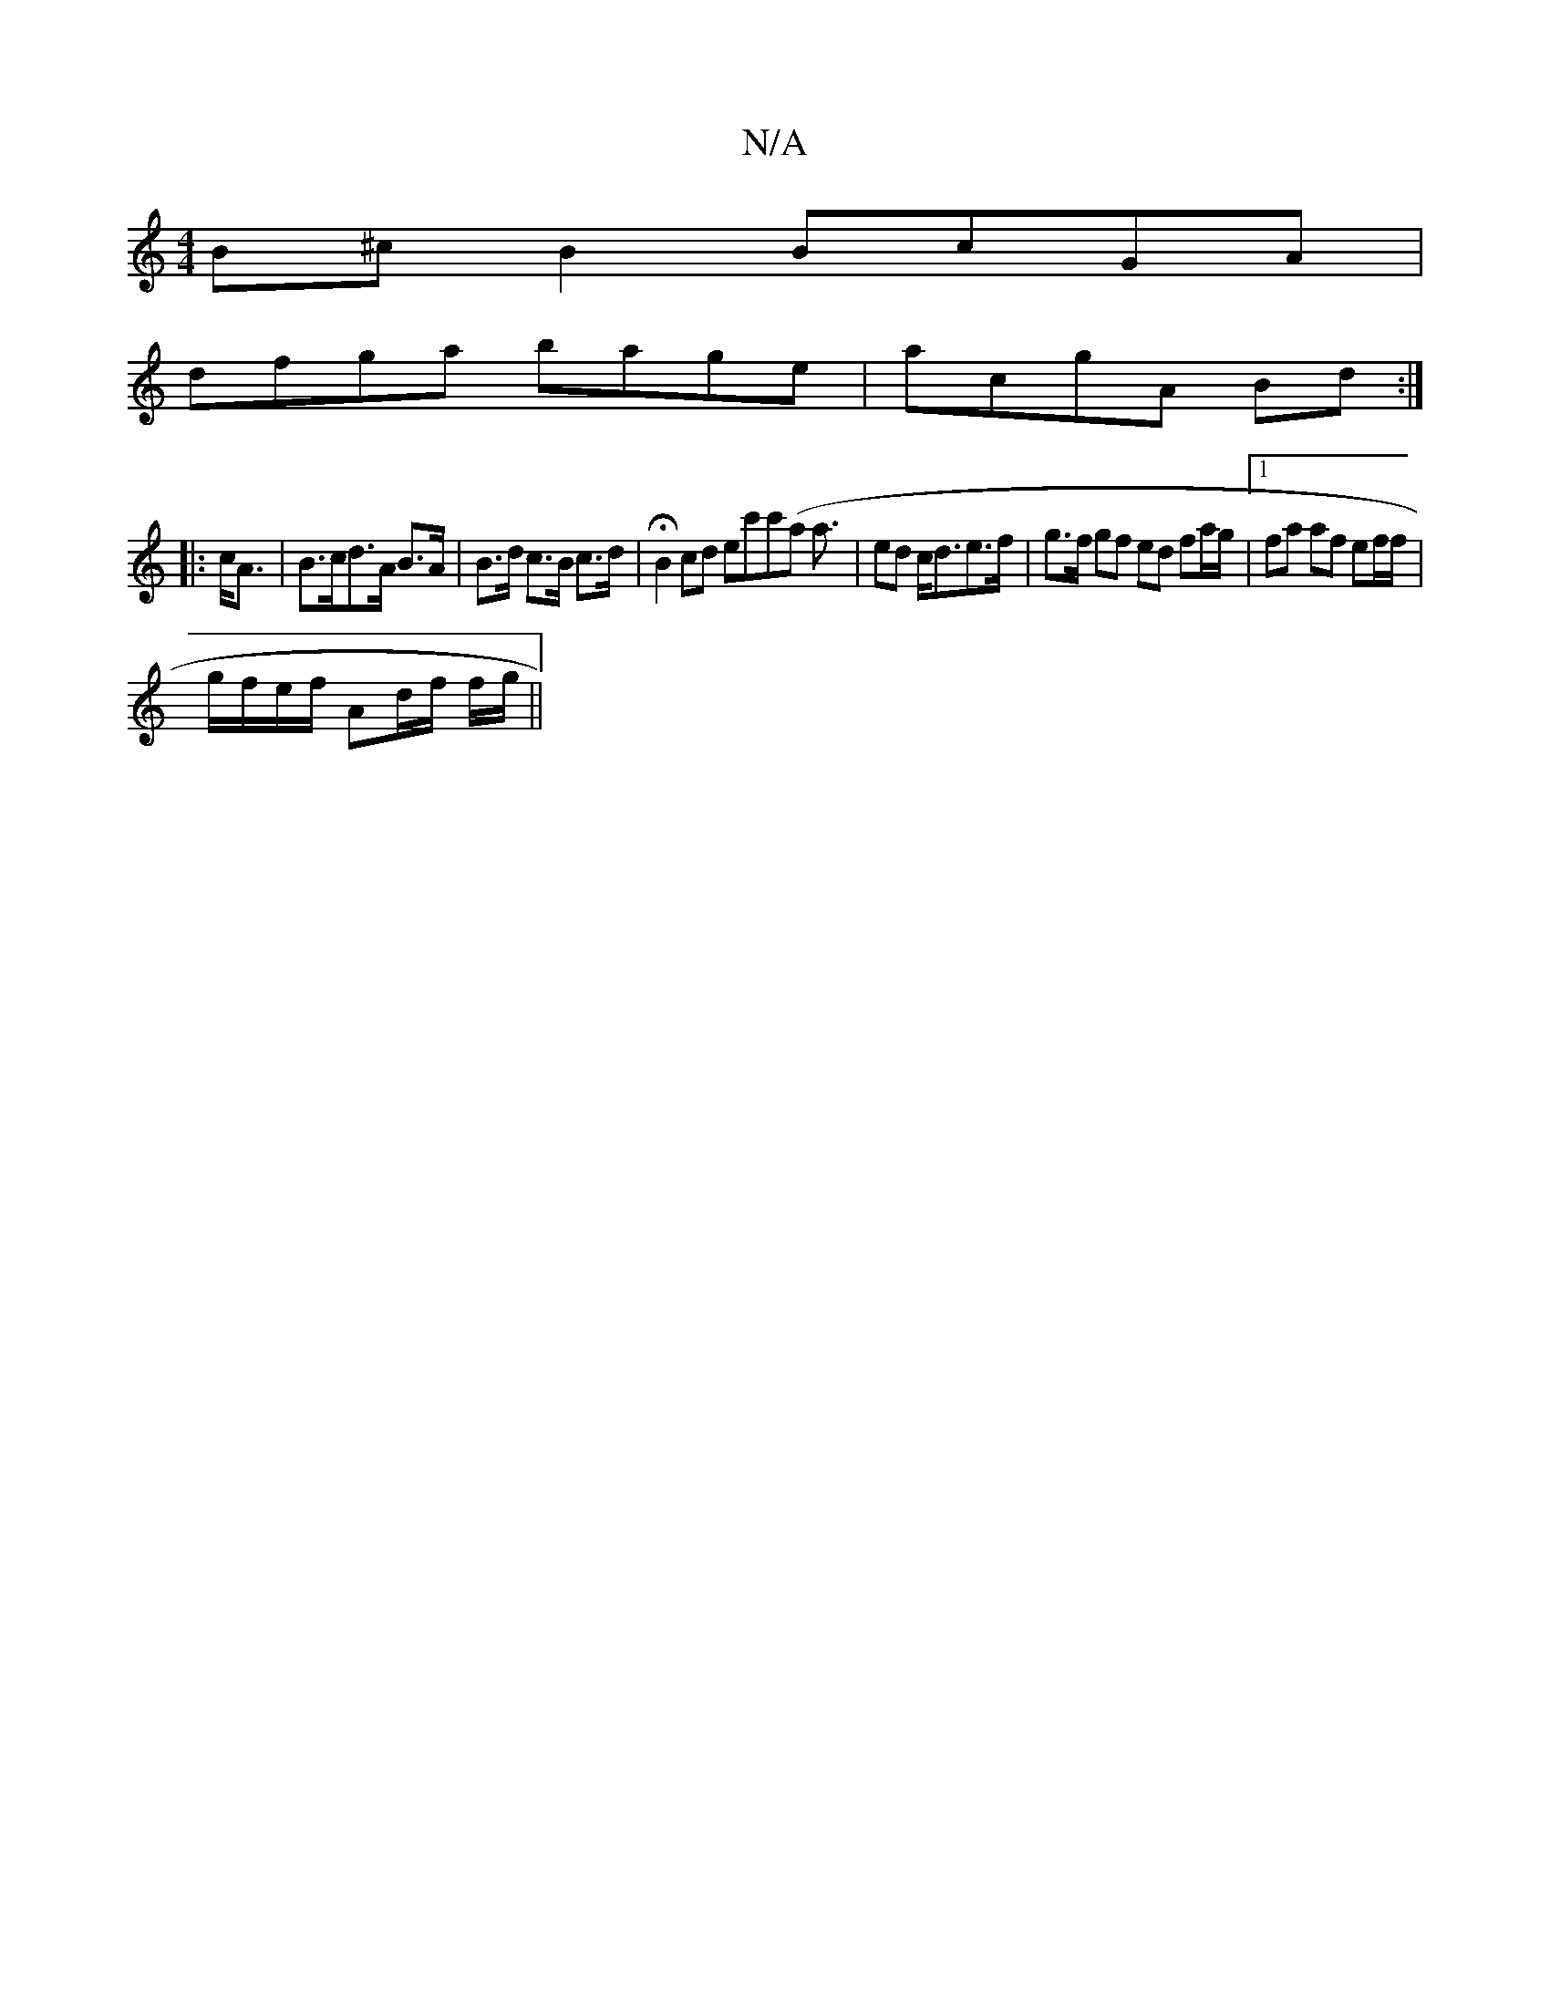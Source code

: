 X:1
T:N/A
M:4/4
R:N/A
K:Cmajor
B^cB2 BcGA |
dfga bage | acgA Bd :|
|:c<A | B>cd>A B>A | B>d c>B c>d | HB2 cd ec'c'(a/1 a3/2 | ed c<de>f | g>f gf ed fa/g/ |1 fa af ef/f/ |
g/f/e/f/ Ad/f/ f/g/ ||

d/2c/2a/2e f gfed|egdB eBBB |[1 BGAG